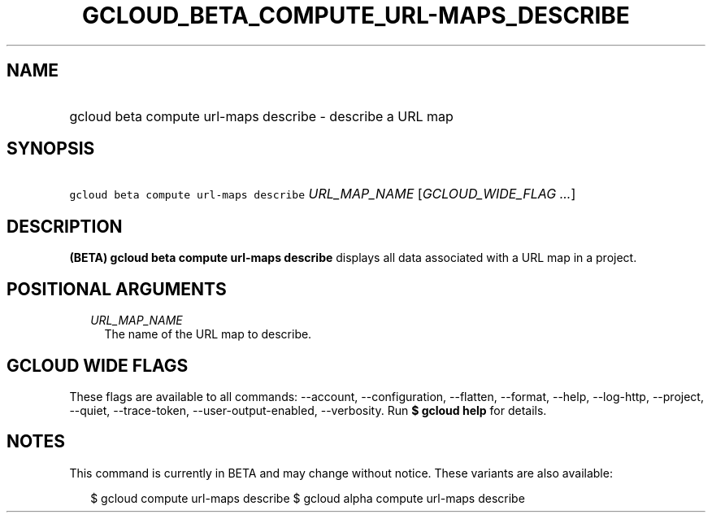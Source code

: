 
.TH "GCLOUD_BETA_COMPUTE_URL\-MAPS_DESCRIBE" 1



.SH "NAME"
.HP
gcloud beta compute url\-maps describe \- describe a URL map



.SH "SYNOPSIS"
.HP
\f5gcloud beta compute url\-maps describe\fR \fIURL_MAP_NAME\fR [\fIGCLOUD_WIDE_FLAG\ ...\fR]



.SH "DESCRIPTION"

\fB(BETA)\fR \fBgcloud beta compute url\-maps describe\fR displays all data
associated with a URL map in a project.



.SH "POSITIONAL ARGUMENTS"

.RS 2m
.TP 2m
\fIURL_MAP_NAME\fR
The name of the URL map to describe.


.RE
.sp

.SH "GCLOUD WIDE FLAGS"

These flags are available to all commands: \-\-account, \-\-configuration,
\-\-flatten, \-\-format, \-\-help, \-\-log\-http, \-\-project, \-\-quiet,
\-\-trace\-token, \-\-user\-output\-enabled, \-\-verbosity. Run \fB$ gcloud
help\fR for details.



.SH "NOTES"

This command is currently in BETA and may change without notice. These variants
are also available:

.RS 2m
$ gcloud compute url\-maps describe
$ gcloud alpha compute url\-maps describe
.RE

